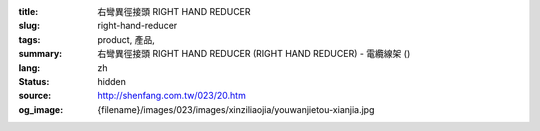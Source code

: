 :title: 右彎異徑接頭 RIGHT HAND REDUCER
:slug: right-hand-reducer
:tags: product, 產品, 
:summary: 右彎異徑接頭 RIGHT HAND REDUCER (RIGHT HAND REDUCER) - 電纜線架 ()
:lang: zh
:status: hidden
:source: http://shenfang.com.tw/023/20.htm
:og_image: {filename}/images/023/images/xinziliaojia/youwanjietou-xianjia.jpg
